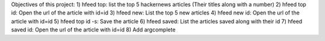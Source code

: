 Objectives of this project:
1) hfeed top: list the top 5 hackernews articles (Their titles along with a number)
2) hfeed top id: Open the url of the article with id=id
3) hfeed new: List the top 5 new articles
4) hfeed new id: Open the url of the article with id=id
5) hfeed top id -s: Save the article
6) hfeed saved: List the articles saved along with their id
7) hfeed saved id: Open the url of the article with id=id
8) Add argcomplete
